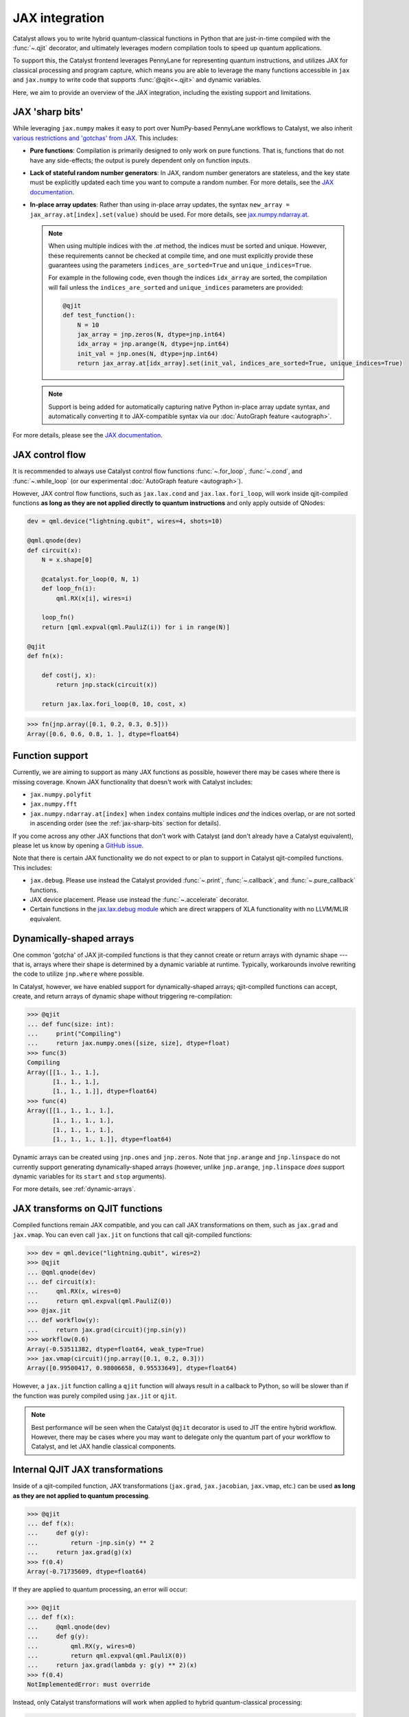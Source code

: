 JAX integration
===============

Catalyst allows you to write hybrid quantum-classical functions in Python that are just-in-time
compiled with the :func:`~.qjit` decorator, and ultimately leverages modern compilation tools to
speed up quantum applications.

To support this, the Catalyst frontend leverages PennyLane for representing quantum instructions,
and utilizes JAX for classical processing and program capture, which means you are able to leverage
the many functions accessible in ``jax`` and ``jax.numpy`` to write code that supports
:func:`@qjit<~.qjit>` and dynamic variables.

Here, we aim to provide an overview of the JAX integration, including the existing support
and limitations.

JAX 'sharp bits'
----------------

While leveraging ``jax.numpy`` makes it easy to port over NumPy-based
PennyLane workflows to Catalyst, we also inherit `various restrictions
and 'gotchas' from JAX
<https://jax.readthedocs.io/en/latest/notebooks/Common_Gotchas_in_JAX.html>`__.
This includes:

* **Pure functions**: Compilation is primarily designed to only work on pure
  functions. That is, functions that do not have any side-effects; the
  output is purely dependent only on function inputs.

* **Lack of stateful random number generators**: In JAX, random number
  generators are stateless, and the key state must be explicitly updated each time you want to compute a random number. For more details, see the `JAX documentation <https://jax.readthedocs.io/en/latest/jax-101/05-random-numbers.html>`__.

* **In-place array updates**: Rather than using in-place array updates, the
  syntax ``new_array = jax_array.at[index].set(value)`` should be used. For
  more details, see `jax.numpy.ndarray.at
  <https://jax.readthedocs.io/en/latest/_autosummary/jax.numpy.ndarray.at.html>`__.

  .. note::

      When using multiple indices with the `.at` method, the indices must be sorted and unique.
      However, these requirements cannot be checked at compile time, and one must explicitly provide
      these guarantees using the parameters ``indices_are_sorted=True`` and ``unique_indices=True``.

      For example in the following code, even though the indices ``idx_array`` are sorted, the
      compilation will fail unless the ``indices_are_sorted`` and ``unique_indices`` parameters
      are provided:

      .. code-block:: python

        @qjit
        def test_function():
            N = 10
            jax_array = jnp.zeros(N, dtype=jnp.int64)
            idx_array = jnp.arange(N, dtype=jnp.int64)
            init_val = jnp.ones(N, dtype=jnp.int64)
            return jax_array.at[idx_array].set(init_val, indices_are_sorted=True, unique_indices=True)

  .. note::

      Support is being added for automatically capturing native Python in-place array
      update syntax, and automatically converting it to JAX-compatible syntax via our
      :doc:`AutoGraph feature <autograph>`.

For more details, please see the `JAX documentation
<https://jax.readthedocs.io/en/latest/notebooks/Common_Gotchas_in_JAX.html>`__.

JAX control flow
----------------

It is recommended to always use Catalyst control flow functions :func:`~.for_loop`, :func:`~.cond`,
and :func:`~.while_loop` (or our experimental  :doc:`AutoGraph feature <autograph>`).

However, JAX control flow functions, such as ``jax.lax.cond`` and ``jax.lax.fori_loop``, will work
inside qjit-compiled functions **as long as they are not applied directly to quantum instructions**
and only apply outside of QNodes:

.. code-block:: python

    dev = qml.device("lightning.qubit", wires=4, shots=10)

    @qml.qnode(dev)
    def circuit(x):
        N = x.shape[0]

        @catalyst.for_loop(0, N, 1)
        def loop_fn(i):
            qml.RX(x[i], wires=i)

        loop_fn()
        return [qml.expval(qml.PauliZ(i)) for i in range(N)]

    @qjit
    def fn(x):

        def cost(j, x):
            return jnp.stack(circuit(x))

        return jax.lax.fori_loop(0, 10, cost, x)

>>> fn(jnp.array([0.1, 0.2, 0.3, 0.5]))
Array([0.6, 0.6, 0.8, 1. ], dtype=float64)

Function support
----------------

Currently, we are aiming to support as many JAX functions as possible, however
there may be cases where there is missing coverage. Known JAX functionality
that doesn't work with Catalyst includes:

- ``jax.numpy.polyfit``
- ``jax.numpy.fft``
- ``jax.numpy.ndarray.at[index]``  when ``index`` contains multiple indices
  *and* the indices overlap, or are not sorted in ascending order (see the
  :ref:`jax-sharp-bits` section for details).

If you come across any other JAX functions that don't work with Catalyst
(and don't already have a Catalyst equivalent), please let us know by opening
a `GitHub issue <https://github.com/PennyLaneAI/catalyst/issues>`__.

Note that there is certain JAX functionality we do not expect to or plan
to support in Catalyst qjit-compiled functions. This includes:

- ``jax.debug``. Please use instead the Catalyst provided :func:`~.print`, :func:`~.callback`,
  and :func:`~.pure_callback` functions.

- JAX device placement. Please use instead the :func:`~.accelerate` decorator.

- Certain functions in the `jax.lax.debug module <https://jax.readthedocs.io/en/latest/jax.lax.html>`__
  which are direct wrappers of XLA functionality with no LLVM/MLIR equivalent.

Dynamically-shaped arrays
-------------------------

One common 'gotcha' of JAX jit-compiled functions is that they cannot create or return arrays with
dynamic shape --- that is, arrays where their shape is determined by a dynamic variable at runtime.
Typically, workarounds involve rewriting the code to utilize ``jnp.where`` where possible.

In Catalyst, however, we have enabled support for dynamically-shaped arrays; qjit-compiled
functions can accept, create, and return arrays of dynamic shape without triggering re-compilation:

>>> @qjit
... def func(size: int):
...     print("Compiling")
...     return jax.numpy.ones([size, size], dtype=float)
>>> func(3)
Compiling
Array([[1., 1., 1.],
       [1., 1., 1.],
       [1., 1., 1.]], dtype=float64)
>>> func(4)
Array([[1., 1., 1., 1.],
       [1., 1., 1., 1.],
       [1., 1., 1., 1.],
       [1., 1., 1., 1.]], dtype=float64)

Dynamic arrays can be created using ``jnp.ones`` and ``jnp.zeros``. Note that ``jnp.arange``
and ``jnp.linspace`` do not currently support generating dynamically-shaped arrays (however, unlike
``jnp.arange``, ``jnp.linspace`` *does* support dynamic variables for its ``start`` and ``stop``
arguments).

For more details, see :ref:`dynamic-arrays`.

JAX transforms on QJIT functions
--------------------------------

Compiled functions remain JAX compatible, and you can call JAX transformations
on them, such as ``jax.grad`` and ``jax.vmap``. You can even call ``jax.jit``
on functions that call qjit-compiled functions:

>>> dev = qml.device("lightning.qubit", wires=2)
>>> @qjit
... @qml.qnode(dev)
... def circuit(x):
...     qml.RX(x, wires=0)
...     return qml.expval(qml.PauliZ(0))
>>> @jax.jit
... def workflow(y):
...     return jax.grad(circuit)(jnp.sin(y))
>>> workflow(0.6)
Array(-0.53511382, dtype=float64, weak_type=True)
>>> jax.vmap(circuit)(jnp.array([0.1, 0.2, 0.3]))
Array([0.99500417, 0.98006658, 0.95533649], dtype=float64)

However, a ``jax.jit`` function calling a ``qjit`` function will always result
in a callback to Python, so will be slower than if the function was purely compiled
using ``jax.jit`` or ``qjit``.

.. note::

    Best performance will be seen when the Catalyst
    ``@qjit`` decorator is used to JIT the entire hybrid workflow. However, there
    may be cases where you may want to delegate only the quantum part of your
    workflow to Catalyst, and let JAX handle classical components.


Internal QJIT JAX transformations
---------------------------------

Inside of a qjit-compiled function, JAX transformations
(``jax.grad``, ``jax.jacobian``, ``jax.vmap``, etc.)
can be used **as long as they are not applied to quantum processing**.

>>> @qjit
... def f(x):
...     def g(y):
...         return -jnp.sin(y) ** 2
...     return jax.grad(g)(x)
>>> f(0.4)
Array(-0.71735609, dtype=float64)

If they are applied to quantum processing, an error will occur:

>>> @qjit
... def f(x):
...     @qml.qnode(dev)
...     def g(y):
...         qml.RX(y, wires=0)
...         return qml.expval(qml.PauliX(0))
...     return jax.grad(lambda y: g(y) ** 2)(x)
>>> f(0.4)
NotImplementedError: must override

Instead, only Catalyst transformations will work when applied to hybrid
quantum-classical processing:

>>> @qjit
... def f(x):
...     @qml.qnode(dev)
...     def g(y):
...         qml.RX(y, wires=0)
...         return qml.expval(qml.PauliZ(0))
...     return grad(lambda y: g(y) ** 2)(x)
>>> f(0.4)
Array(-0.71735609, dtype=float64)

Always use the equivalent Catalyst transformation
(:func:`catalyst.grad`, :func:`catalyst.jacobian`, :func:`catalyst.vjp`, :func:`catalyst.jvp`)
inside of a qjit-compiled function.
